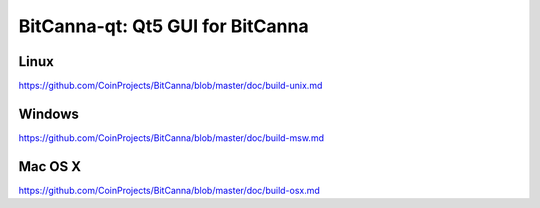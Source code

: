BitCanna-qt: Qt5 GUI for BitCanna
===============================

Linux
-------
https://github.com/CoinProjects/BitCanna/blob/master/doc/build-unix.md

Windows
--------
https://github.com/CoinProjects/BitCanna/blob/master/doc/build-msw.md

Mac OS X
--------
https://github.com/CoinProjects/BitCanna/blob/master/doc/build-osx.md
